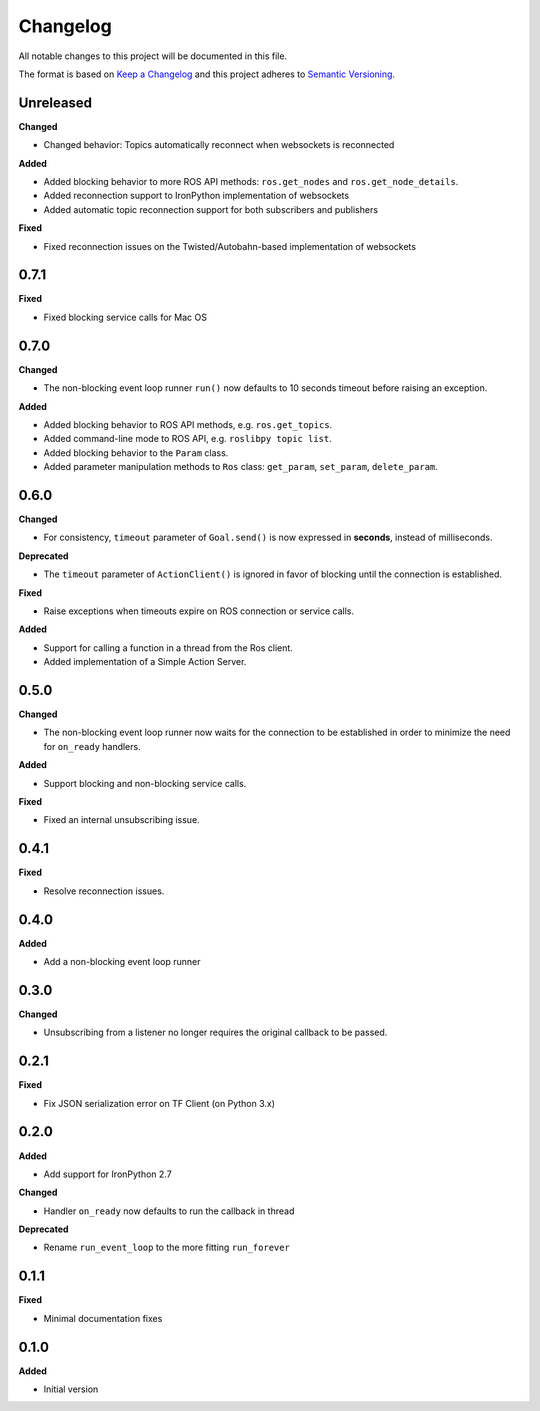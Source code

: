 
Changelog
=========

All notable changes to this project will be documented in this file.

The format is based on `Keep a Changelog <http://keepachangelog.com/en/1.0.0/>`_
and this project adheres to `Semantic Versioning <http://semver.org/spec/v2.0.0.html>`_.

Unreleased
----------

**Changed**

* Changed behavior: Topics automatically reconnect when websockets is reconnected

**Added**

* Added blocking behavior to more ROS API methods: ``ros.get_nodes`` and ``ros.get_node_details``.
* Added reconnection support to IronPython implementation of websockets
* Added automatic topic reconnection support for both subscribers and publishers

**Fixed**

* Fixed reconnection issues on the Twisted/Autobahn-based implementation of websockets

0.7.1
----------

**Fixed**

* Fixed blocking service calls for Mac OS

0.7.0
----------

**Changed**

* The non-blocking event loop runner ``run()`` now defaults to 10 seconds timeout before raising an exception.

**Added**

* Added blocking behavior to ROS API methods, e.g. ``ros.get_topics``.
* Added command-line mode to ROS API, e.g. ``roslibpy topic list``.
* Added blocking behavior to the ``Param`` class.
* Added parameter manipulation methods to ``Ros`` class: ``get_param``, ``set_param``, ``delete_param``.

0.6.0
----------

**Changed**

* For consistency, ``timeout`` parameter of ``Goal.send()`` is now expressed in **seconds**, instead of milliseconds.

**Deprecated**

* The ``timeout`` parameter of ``ActionClient()`` is ignored in favor of blocking until the connection is established.

**Fixed**

* Raise exceptions when timeouts expire on ROS connection or service calls.

**Added**

* Support for calling a function in a thread from the Ros client.
* Added implementation of a Simple Action Server.

0.5.0
----------

**Changed**

* The non-blocking event loop runner now waits for the connection to be established in order to minimize the need for ``on_ready`` handlers.

**Added**

* Support blocking and non-blocking service calls.

**Fixed**

* Fixed an internal unsubscribing issue.

0.4.1
----------

**Fixed**

* Resolve reconnection issues.

0.4.0
----------

**Added**

* Add a non-blocking event loop runner

0.3.0
----------

**Changed**

* Unsubscribing from a listener no longer requires the original callback to be passed.

0.2.1
----------

**Fixed**

* Fix JSON serialization error on TF Client (on Python 3.x)

0.2.0
----------

**Added**

* Add support for IronPython 2.7

**Changed**

* Handler ``on_ready`` now defaults to run the callback in thread

**Deprecated**

* Rename ``run_event_loop`` to the more fitting ``run_forever``

0.1.1
----------

**Fixed**

* Minimal documentation fixes

0.1.0
----------

**Added**

* Initial version
